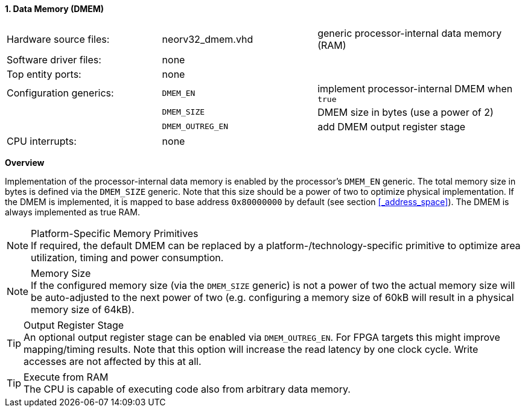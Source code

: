 <<<
:sectnums:
==== Data Memory (DMEM)

[cols="<3,<3,<4"]
[grid="none"]
|=======================
| Hardware source files:  | neorv32_dmem.vhd  | generic processor-internal data memory (RAM)
| Software driver files:  | none              |
| Top entity ports:       | none              |
| Configuration generics: | `DMEM_EN`         | implement processor-internal DMEM when `true`
|                         | `DMEM_SIZE`       | DMEM size in bytes (use a power of 2)
|                         | `DMEM_OUTREG_EN`  | add DMEM output register stage
| CPU interrupts:         | none              |
|=======================


**Overview**

Implementation of the processor-internal data memory is enabled by the processor's `DMEM_EN`
generic. The total memory size in bytes is defined via the `DMEM_SIZE` generic. Note that this
size should be a power of two to optimize physical implementation. If the DMEM is implemented,
it is mapped to base address `0x80000000` by default (see section <<_address_space>>).
The DMEM is always implemented as true RAM.

.Platform-Specific Memory Primitives
[NOTE]
If required, the default DMEM can be replaced by a platform-/technology-specific primitive to
optimize area utilization, timing and power consumption.

.Memory Size
[NOTE]
If the configured memory size (via the `DMEM_SIZE` generic) is not a power of two the actual memory
size will be auto-adjusted to the next power of two (e.g. configuring a memory size of 60kB will result in a
physical memory size of 64kB).

.Output Register Stage
[TIP]
An optional output register stage can be enabled via `DMEM_OUTREG_EN`. For FPGA targets this might improve
mapping/timing results. Note that this option will increase the read latency by one clock cycle. Write accesses
are not affected by this at all.

.Execute from RAM
[TIP]
The CPU is capable of executing code also from arbitrary data memory.
